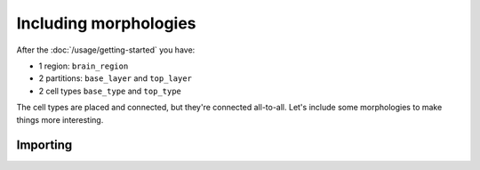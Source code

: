 Including morphologies
======================

After the :doc:`/usage/getting-started` you have:

* 1 region: ``brain_region``
* 2 partitions: ``base_layer`` and ``top_layer``
* 2 cell types ``base_type`` and ``top_type``

The cell types are placed and connected, but they're connected all-to-all. Let's include
some morphologies to make things more interesting.

Importing
---------
